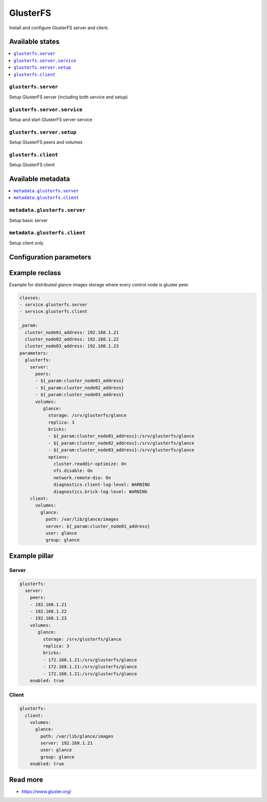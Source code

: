 =========
GlusterFS
=========

Install and configure GlusterFS server and client.

Available states
================

.. contents::
    :local:

``glusterfs.server``
--------------------

Setup GlusterFS server (including both service and setup)

``glusterfs.server.service``
----------------------------

Setup and start GlusterFS server service

``glusterfs.server.setup``
----------------------------

Setup GlusterFS peers and volumes

``glusterfs.client``
--------------------

Setup GlusterFS client

Available metadata
==================

.. contents::
    :local:

``metadata.glusterfs.server``
-----------------------------

Setup basic server


``metadata.glusterfs.client``
-----------------------------

Setup client only

Configuration parameters
========================


Example reclass
===============

Example for distributed glance images storage where every control node is
gluster peer.

.. code-block:: yaml

   classes:
   - service.glusterfs.server
   - service.glusterfs.client

   _param:
     cluster_node01_address: 192.168.1.21
     cluster_node02_address: 192.168.1.22
     cluster_node03_address: 192.168.1.23
   parameters:
     glusterfs:
       server:
         peers:
         - ${_param:cluster_node01_address}
         - ${_param:cluster_node02_address}
         - ${_param:cluster_node03_address}
         volumes:
            glance:
              storage: /srv/glusterfs/glance
              replica: 3
              bricks:
              - ${_param:cluster_node01_address}:/srv/glusterfs/glance
              - ${_param:cluster_node02_address}:/srv/glusterfs/glance
              - ${_param:cluster_node03_address}:/srv/glusterfs/glance
              options:
                cluster.readdir-optimize: On
                nfs.disable: On
                network.remote-dio: On
                diagnostics.client-log-level: WARNING
                diagnostics.brick-log-level: WARNING
       client:
         volumes:
           glance:
             path: /var/lib/glance/images
             server: ${_param:cluster_node01_address}
             user: glance
             group: glance

Example pillar
==============

Server
------

.. code-block:: yaml

   glusterfs:
     server:
       peers:
       - 192.168.1.21
       - 192.168.1.22
       - 192.168.1.23
       volumes:
          glance:
            storage: /srv/glusterfs/glance
            replica: 3
            bricks:
            - 172.168.1.21:/srv/glusterfs/glance
            - 172.168.1.21:/srv/glusterfs/glance
            - 172.168.1.21:/srv/glusterfs/glance
       enabled: true

Client
------

.. code-block:: yaml

   glusterfs:
     client:
       volumes:
         glance:
           path: /var/lib/glance/images
           server: 192.168.1.21
           user: glance
           group: glance
       enabled: true

Read more
=========

* https://www.gluster.org/

